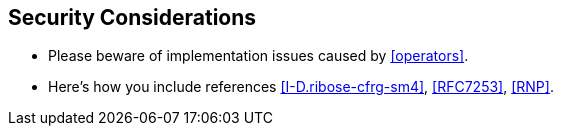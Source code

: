 
[#security]
== Security Considerations

* Please beware of implementation issues caused by <<operators>>.

* Here's how you include references <<I-D.ribose-cfrg-sm4>>,
<<RFC7253>>, <<RNP>>.

